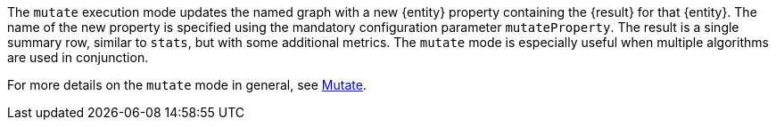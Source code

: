 The `mutate` execution mode updates the named graph with a new {entity} property containing the {result} for that {entity}.
The name of the new property is specified using the mandatory configuration parameter `mutateProperty`.
The result is a single summary row, similar to `stats`, but with some additional metrics.
The `mutate` mode is especially useful when multiple algorithms are used in conjunction.
ifdef::mutate-details[]
{mutate-details}
endif::[]

For more details on the `mutate` mode in general, see xref::common-usage/running-algos.adoc#running-algos-mutate[Mutate].
